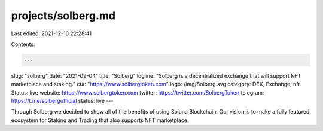 projects/solberg.md
===================

Last edited: 2021-12-16 22:28:41

Contents:

.. code-block:: md

    ---
slug: "solberg"
date: "2021-09-04"
title: "Solberg"
logline: "Solberg is a decentralized exchange that will support NFT marketplace and staking."
cta: "https://www.solbergtoken.com"
logo: /img/Solberg.svg
category: DEX, Exchange, nft
Status: live
website: https://www.solbergtoken.com
twitter: https://twitter.com/SolbergToken
telegram: https://t.me/solbergofficial
status: live
---

Through Solberg we decided to show all of the benefits of using Solana Blockchain. Our vision is to make a fully featured ecosystem for Staking and Trading that also supports NFT marketplace.


